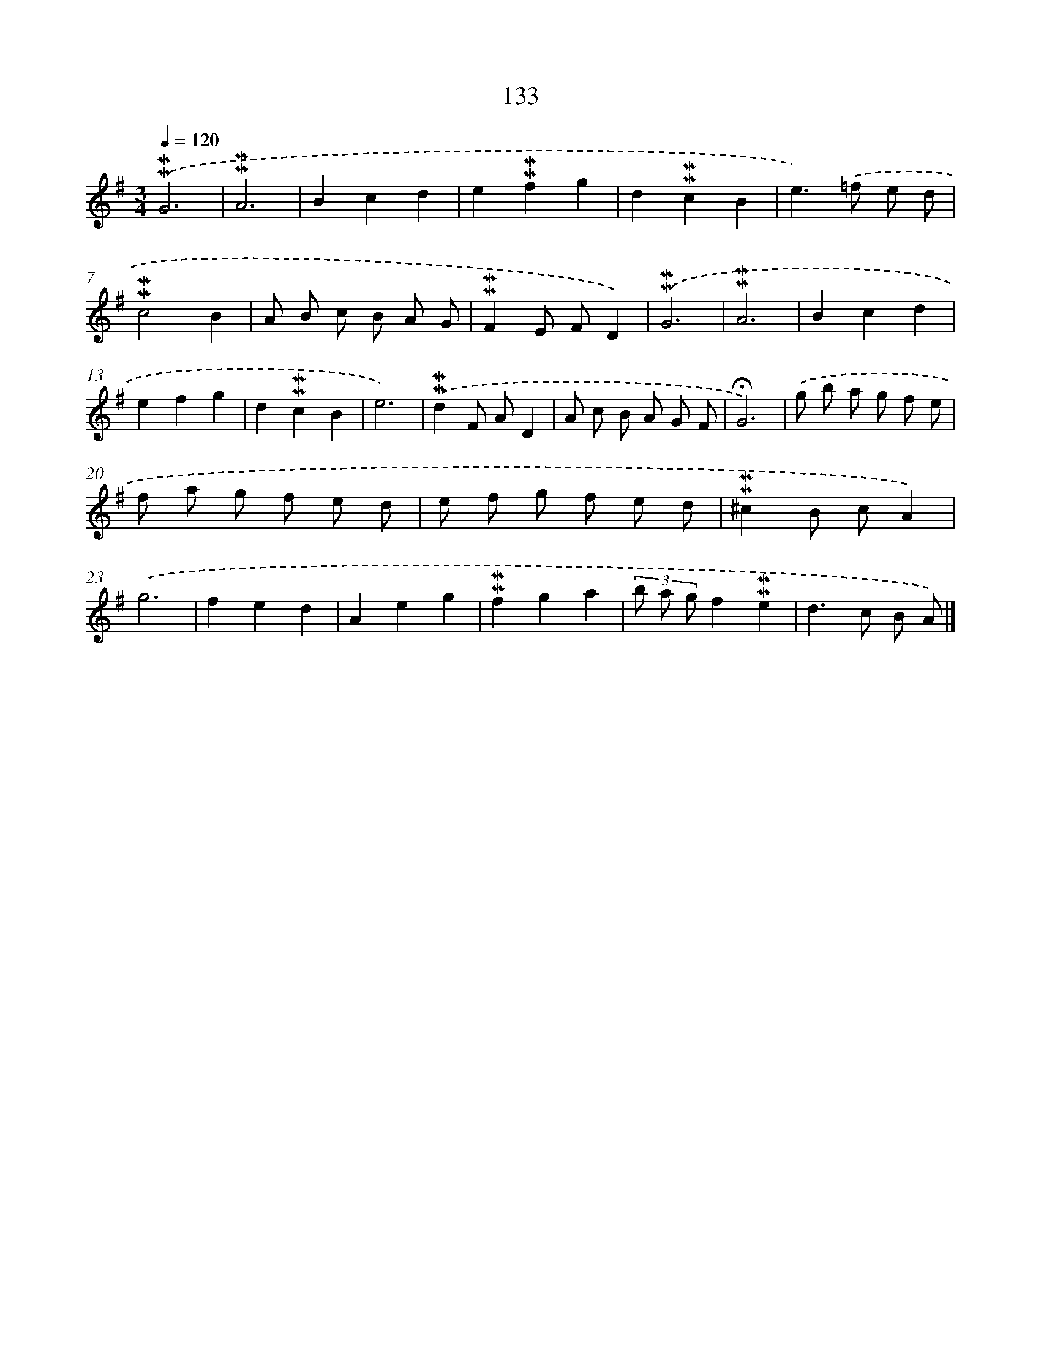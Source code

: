 X: 10371
T: 133
%%abc-version 2.0
%%abcx-abcm2ps-target-version 5.9.1 (29 Sep 2008)
%%abc-creator hum2abc beta
%%abcx-conversion-date 2018/11/01 14:37:05
%%humdrum-veritas 4281885689
%%humdrum-veritas-data 2038190038
%%continueall 1
%%barnumbers 0
L: 1/8
M: 3/4
Q: 1/4=120
K: G clef=treble
.('!mordent!!mordent!G6 |
!mordent!!mordent!A6 |
B2c2d2 |
e2!mordent!!mordent!f2g2 |
d2!mordent!!mordent!c2B2 |
e2>).('=f2 e d |
!mordent!!mordent!c4B2 |
A B c B A G |
!mordent!!mordent!F2E FD2) |
.('!mordent!!mordent!G6 |
!mordent!!mordent!A6 |
B2c2d2 |
e2f2g2 |
d2!mordent!!mordent!c2B2 |
e6) |
.('!mordent!!mordent!d2F AD2 |
A c B A G F |
!fermata!G6) |
.('g b a g f e |
f a g f e d |
e f g f e d |
!mordent!!mordent!^c2B cA2) |
.('g6 |
f2e2d2 |
A2e2g2 |
!mordent!!mordent!f2g2a2 |
(3b a gf2!mordent!!mordent!e2 |
d2>c2 B A) |]
